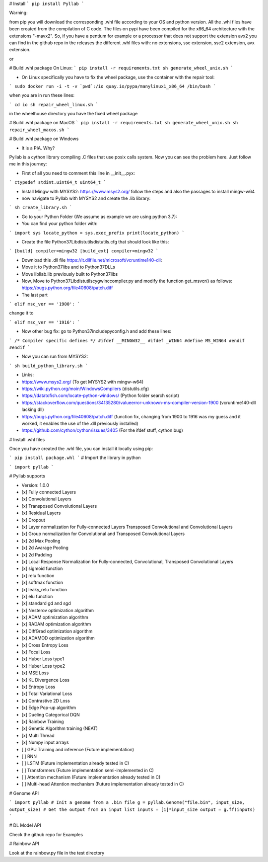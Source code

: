 # Install
```
pip install Pyllab
```

Warning:

from pip you will download the corresponding .whl file according to your OS and python version.
All the .whl files have been created from the compilation of C code. The files on pypi have been compiled
for the x86_64 architecture with the extensions "-mavx2". So, if you have a pentium for example
or a processor that does not support the extension avx2 you can find in the github repo in the releases
the different .whl files with: no extensions, sse extension, sse2 extension, avx extension.

or


# Build .whl package On Linux:
```
pip install -r requirements.txt
sh generate_wheel_unix.sh
```

- On Linux specifically you have to fix the wheel package, use the container with the repair tool:

```
sudo docker run -i -t -v `pwd`:/io quay.io/pypa/manylinux1_x86_64 /bin/bash
```

when you are in run these lines:

```
cd io
sh repair_wheel_linux.sh
```

in the wheelhouse directory you have the fixed wheel package

# Build .whl package on MacOS
```
pip install -r requirements.txt
sh generate_wheel_unix.sh
sh repair_wheel_macos.sh
```

# Build .whl package on Windows

- It is a PIA. Why?

Pyllab is a cython library compiling .C files that use posix calls system. Now you can see the problem here. Just follow me in this journey:

- First of all you need to comment this line in __init__.pyx:

```
ctypedef stdint.uint64_t uint64_t
```

- Install Mingw with MYSYS2: https://www.msys2.org/ follow the steps and also the passages to install mingw-w64 

-  now navigate to Pyllab with MYSYS2 and create the .lib library:

```
sh create_library.sh
```

- Go to your Python Folder (We assume as example we are using python 3.7):

- You can find your python folder with:

```
import sys
locate_python = sys.exec_prefix
print(locate_python)
```

- Create the file Python37\Lib\distutils\distutils.cfg that should look like this:

```
[build]
compiler=mingw32
[build_ext]
compiler=mingw32
```

- Download this .dll file https://it.dllfile.net/microsoft/vcruntime140-dll:

- Move it to Python37\libs and to Python37\DLLs

- Move libllab.lib previously built to Python37\libs

- Now, Move to Python37\Lib\distutils\cygwinccompiler.py and modify the function get_msvcr() as follows: https://bugs.python.org/file40608/patch.diff

- The last part

```
elif msc_ver == '1900':
```

change it to 

```
elif msc_ver == '1916':
```

- Now other bug fix: go to Python37\include\pyconfig.h and add these lines:

```
/* Compiler specific defines */
#ifdef __MINGW32__
#ifdef _WIN64
#define MS_WIN64
#endif
#endif
```

- Now you can run from MYSYS2:

```
sh build_python_library.sh
```

- Links:
- https://www.msys2.org/ (To get MYSYS2 with mingw-w64)
- https://wiki.python.org/moin/WindowsCompilers (distutils.cfg)
- https://datatofish.com/locate-python-windows/ (Python folder search script)
- https://stackoverflow.com/questions/34135280/valueerror-unknown-ms-compiler-version-1900 (vcruntime140-dll lacking dll)
- https://bugs.python.org/file40608/patch.diff (function fix, changing from 1900 to 1916 was my guess and it worked, it enables the use of the .dll previously installed)
- https://github.com/cython/cython/issues/3405 (For the ifdef stuff, cython bug)

# Install .whl files

Once you have created the .whl file, you can install it locally using pip:

```
pip install package.whl
```
# Import the library in python

```
import pyllab
```

# Pyllab supports

- Version: 1.0.0

- [x] Fully connected Layers
- [x] Convolutional Layers
- [x] Transposed Convolutional Layers
- [x] Residual Layers
- [x] Dropout
- [x] Layer normalization for Fully-connected Layers Transposed Convolutional and Convolutional Layers
- [x] Group normalization for Convolutional and Transposed Convolutional Layers
- [x] 2d Max Pooling
- [x] 2d Avarage Pooling
- [x] 2d Padding
- [x] Local Response Normalization for Fully-connected, Convolutional, Transposed Convolutional Layers
- [x] sigmoid function
- [x] relu function
- [x] softmax function
- [x] leaky_relu function
- [x] elu function
- [x] standard gd and sgd
- [x] Nesterov optimization algorithm
- [x] ADAM optimization algorithm
- [x] RADAM optimization algorithm
- [x] DiffGrad optimization algorithm
- [x] ADAMOD optimization algorithm
- [x] Cross Entropy Loss
- [x] Focal Loss
- [x] Huber Loss type1
- [x] Huber Loss type2
- [x] MSE Loss
- [x] KL Divergence Loss
- [x] Entropy Loss
- [x] Total Variational Loss
- [x] Contrastive 2D Loss
- [x] Edge Pop-up algorithm
- [x] Dueling Categorical DQN
- [x] Rainbow Training
- [x] Genetic Algorithm training (NEAT)
- [x] Multi Thread
- [x] Numpy input arrays
- [ ] GPU Training and inference (Future implementation)
- [ ] RNN
- [ ] LSTM (Future implementation already tested in C)
- [ ] Transformers (Future implementation semi-implemented in C)
- [ ] Attention mechanism (Future implementation already tested in C)
- [ ] Multi-head Attention mechanism (Future implementation already tested in C)

# Genome API

```
import pyllab
# Init a genome from a .bin file
g = pyllab.Genome("file.bin", input_size, output_size)
# Get the output from an input list
inputs = [1]*input_size
output = g.ff(inputs)
```

# DL Model API

Check the github repo for Examples

# Rainbow API

Look at the rainbow.py file in the test directory



